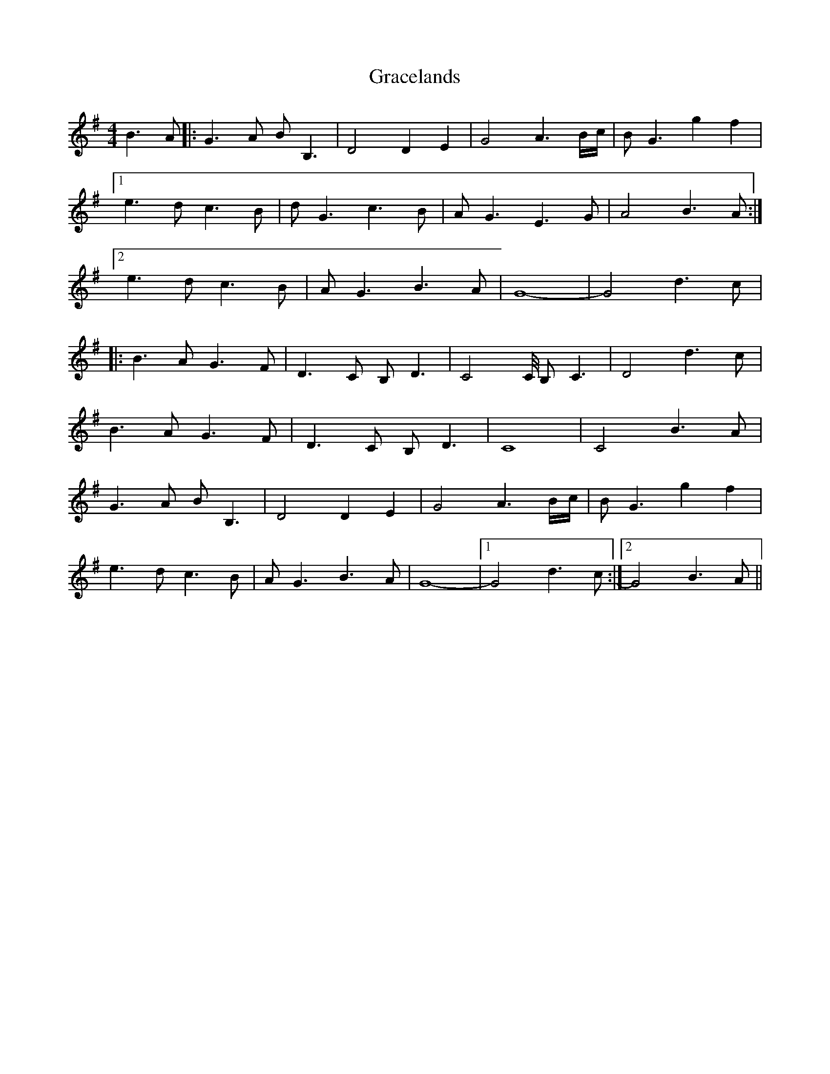 X: 15868
T: Gracelands
R: waltz
M: 3/4
K: Gmajor
[M:4/4]B3 A|:G3 A BB,3|D4 D2 E2|G4 A3 B/c/|BG3 g2 f2|
[1e3d c3B|dG3 c3B|AG3 E3G|A4 B3 A:|
[2e3d c3B|AG3 B3A|G8-|G4 d3c|
|:B3A G3F|D3C B,D3|C4C/4 B,C3|D4 d3c|
B3A G3F|D3C B,D3|C8|C4 B3A|
G3 A BB,3|D4 D2 E2|G4 A3 B/c/|BG3 g2 f2|
e3d c3B|AG3 B3A|G8-|1 G4 d3c:|2 G4 B3A||

